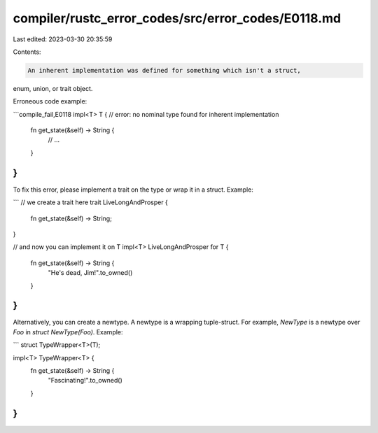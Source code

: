 compiler/rustc_error_codes/src/error_codes/E0118.md
===================================================

Last edited: 2023-03-30 20:35:59

Contents:

.. code-block:: md

    An inherent implementation was defined for something which isn't a struct,
enum, union, or trait object.

Erroneous code example:

```compile_fail,E0118
impl<T> T { // error: no nominal type found for inherent implementation
    fn get_state(&self) -> String {
        // ...
    }
}
```

To fix this error, please implement a trait on the type or wrap it in a struct.
Example:

```
// we create a trait here
trait LiveLongAndProsper {
    fn get_state(&self) -> String;
}

// and now you can implement it on T
impl<T> LiveLongAndProsper for T {
    fn get_state(&self) -> String {
        "He's dead, Jim!".to_owned()
    }
}
```

Alternatively, you can create a newtype. A newtype is a wrapping tuple-struct.
For example, `NewType` is a newtype over `Foo` in `struct NewType(Foo)`.
Example:

```
struct TypeWrapper<T>(T);

impl<T> TypeWrapper<T> {
    fn get_state(&self) -> String {
        "Fascinating!".to_owned()
    }
}
```


